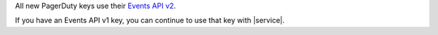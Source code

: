 All new PagerDuty keys use their `Events API v2 
<https://developer.pagerduty.com/docs/ZG9jOjExMDI5NTgw-events-api-v2-overview>`__. 
   
If you have an Events API v1 key, you can continue to use 
that key with |service|.
  